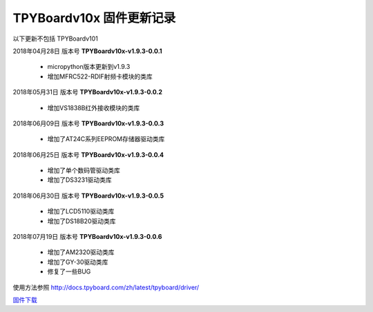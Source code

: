
TPYBoardv10x 固件更新记录
============================

以下更新不包括 TPYBoardv101

2018年04月28日 版本号 **TPYBoardv10x-v1.9.3-0.0.1**

    - micropython版本更新到v1.9.3
    - 增加MFRC522-RDIF射频卡模块的类库
	

2018年05月31日 版本号 **TPYBoardv10x-v1.9.3-0.0.2**

	- 增加VS1838B红外接收模块的类库
	
2018年06月09日 版本号 **TPYBoardv10x-v1.9.3-0.0.3**

	- 增加了AT24C系列EEPROM存储器驱动类库
	
2018年06月25日 版本号 **TPYBoardv10x-v1.9.3-0.0.4**

	- 增加了单个数码管驱动类库
	- 增加了DS3231驱动类库
	
2018年06月30日 版本号 **TPYBoardv10x-v1.9.3-0.0.5**

	- 增加了LCD5110驱动类库
	- 增加了DS18B20驱动类库
	
2018年07月19日 版本号 **TPYBoardv10x-v1.9.3-0.0.6**

	- 增加了AM2320驱动类库
	- 增加了GY-30驱动类库
	- 修复了一些BUG
	
使用方法参照 http://docs.tpyboard.com/zh/latest/tpyboard/driver/

`固件下载 <https://github.com/TPYBoard/Documentation/blob/master/tpyboard_docs/tpyboard/gujian>`_
